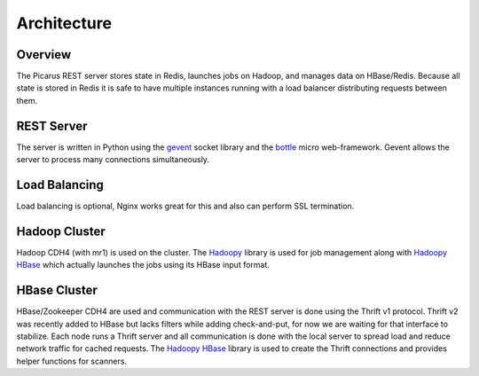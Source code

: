 Architecture
============

.. image:: images/architecture.png

Overview
---------
The Picarus REST server stores state in Redis, launches jobs on Hadoop, and manages data on HBase/Redis.  Because all state is stored in Redis it is safe to have multiple instances running with a load balancer distributing requests between them.

REST Server
-----------
The server is written in Python using the `gevent <http://gevent.org>`_ socket library and the `bottle <http://bottlepy.org>`_ micro web-framework.  Gevent allows the server to process many connections simultaneously.

Load Balancing
--------------
Load balancing is optional, Nginx works great for this and also can perform SSL termination.

Hadoop Cluster
---------------
Hadoop CDH4 (with mr1) is used on the cluster.  The `Hadoopy <http://hadoopy.com>`_ library is used for job management along with `Hadoopy HBase <http://github.com/bwhite/hadoopy_hbase>`_ which actually launches the jobs using its HBase input format.

HBase Cluster
---------------
HBase/Zookeeper CDH4 are used and communication with the REST server is done using the Thrift v1 protocol.  Thrift v2 was recently added to HBase but lacks filters while adding check-and-put, for now we are waiting for that interface to stabilize.  Each node runs a Thrift server and all communication is done with the local server to spread load and reduce network traffic for cached requests.  The `Hadoopy HBase <http://github.com/bwhite/hadoopy_hbase>`_ library is used to create the Thrift connections and provides helper functions for scanners.
